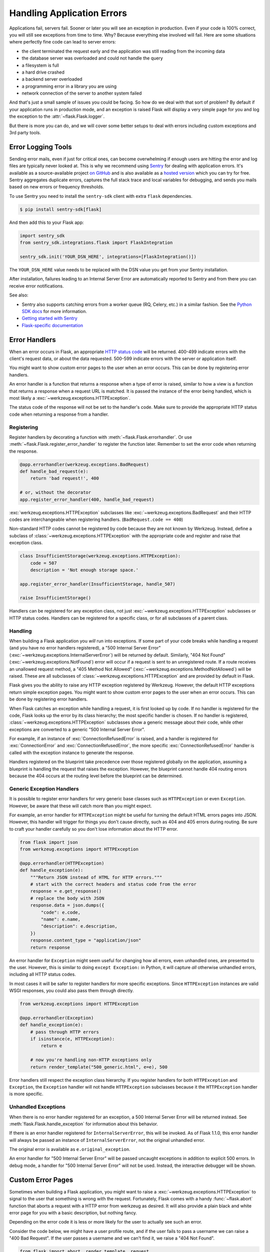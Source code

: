 Handling Application Errors
===========================

Applications fail, servers fail. Sooner or later you will see an exception
in production. Even if your code is 100% correct, you will still see
exceptions from time to time. Why? Because everything else involved will
fail. Here are some situations where perfectly fine code can lead to server
errors:

-   the client terminated the request early and the application was still
    reading from the incoming data
-   the database server was overloaded and could not handle the query
-   a filesystem is full
-   a hard drive crashed
-   a backend server overloaded
-   a programming error in a library you are using
-   network connection of the server to another system failed

And that's just a small sample of issues you could be facing. So how do we
deal with that sort of problem? By default if your application runs in
production mode, and an exception is raised Flask will display a very simple
page for you and log the exception to the :attr:`~flask.Flask.logger`.

But there is more you can do, and we will cover some better setups to deal
with errors including custom exceptions and 3rd party tools.


.. _error-logging-tools:

Error Logging Tools
-------------------

Sending error mails, even if just for critical ones, can become
overwhelming if enough users are hitting the error and log files are
typically never looked at. This is why we recommend using `Sentry
<https://sentry.io/>`_ for dealing with application errors. It's
available as a source-available project `on GitHub
<https://github.com/getsentry/sentry>`_ and is also available as a `hosted version
<https://sentry.io/signup/>`_ which you can try for free. Sentry
aggregates duplicate errors, captures the full stack trace and local
variables for debugging, and sends you mails based on new errors or
frequency thresholds.

To use Sentry you need to install the ``sentry-sdk`` client with extra
``flask`` dependencies.

.. code-block:: text

    $ pip install sentry-sdk[flask]

And then add this to your Flask app:

.. code-block:: python

    import sentry_sdk
    from sentry_sdk.integrations.flask import FlaskIntegration

    sentry_sdk.init('YOUR_DSN_HERE', integrations=[FlaskIntegration()])

The ``YOUR_DSN_HERE`` value needs to be replaced with the DSN value you
get from your Sentry installation.

After installation, failures leading to an Internal Server Error
are automatically reported to Sentry and from there you can
receive error notifications.

See also:

-   Sentry also supports catching errors from a worker queue
    (RQ, Celery, etc.) in a similar fashion. See the `Python SDK docs
    <https://docs.sentry.io/platforms/python/>`__ for more information.
-   `Getting started with Sentry <https://docs.sentry.io/quickstart/?platform=python>`__
-   `Flask-specific documentation <https://docs.sentry.io/platforms/python/guides/flask/>`__


Error Handlers
--------------

When an error occurs in Flask, an appropriate `HTTP status code
<https://developer.mozilla.org/en-US/docs/Web/HTTP/Status>`__ will be
returned. 400-499 indicate errors with the client's request data, or
about the data requested. 500-599 indicate errors with the server or
application itself.

You might want to show custom error pages to the user when an error occurs.
This can be done by registering error handlers.

An error handler is a function that returns a response when a type of error is
raised, similar to how a view is a function that returns a response when a
request URL is matched. It is passed the instance of the error being handled,
which is most likely a :exc:`~werkzeug.exceptions.HTTPException`.

The status code of the response will not be set to the handler's code. Make
sure to provide the appropriate HTTP status code when returning a response from
a handler.


Registering
```````````

Register handlers by decorating a function with
:meth:`~flask.Flask.errorhandler`. Or use
:meth:`~flask.Flask.register_error_handler` to register the function later.
Remember to set the error code when returning the response.

.. code-block:: python

    @app.errorhandler(werkzeug.exceptions.BadRequest)
    def handle_bad_request(e):
        return 'bad request!', 400

    # or, without the decorator
    app.register_error_handler(400, handle_bad_request)

:exc:`werkzeug.exceptions.HTTPException` subclasses like
:exc:`~werkzeug.exceptions.BadRequest` and their HTTP codes are interchangeable
when registering handlers. (``BadRequest.code == 400``)

Non-standard HTTP codes cannot be registered by code because they are not known
by Werkzeug. Instead, define a subclass of
:class:`~werkzeug.exceptions.HTTPException` with the appropriate code and
register and raise that exception class.

.. code-block:: python

    class InsufficientStorage(werkzeug.exceptions.HTTPException):
        code = 507
        description = 'Not enough storage space.'

    app.register_error_handler(InsufficientStorage, handle_507)

    raise InsufficientStorage()

Handlers can be registered for any exception class, not just
:exc:`~werkzeug.exceptions.HTTPException` subclasses or HTTP status
codes. Handlers can be registered for a specific class, or for all subclasses
of a parent class.


Handling
````````

When building a Flask application you *will* run into exceptions. If some part
of your code breaks while handling a request (and you have no error handlers
registered), a "500 Internal Server Error"
(:exc:`~werkzeug.exceptions.InternalServerError`) will be returned by default.
Similarly, "404 Not Found"
(:exc:`~werkzeug.exceptions.NotFound`) error will occur if a request is sent to an unregistered route.
If a route receives an unallowed request method, a "405 Method Not Allowed"
(:exc:`~werkzeug.exceptions.MethodNotAllowed`) will be raised. These are all
subclasses of :class:`~werkzeug.exceptions.HTTPException` and are provided by
default in Flask.

Flask gives you the ability to raise any HTTP exception registered by
Werkzeug. However, the default HTTP exceptions return simple exception
pages. You might want to show custom error pages to the user when an error occurs.
This can be done by registering error handlers.

When Flask catches an exception while handling a request, it is first looked up by code.
If no handler is registered for the code, Flask looks up the error by its class hierarchy; the most specific handler is chosen.
If no handler is registered, :class:`~werkzeug.exceptions.HTTPException` subclasses show a
generic message about their code, while other exceptions are converted to a
generic "500 Internal Server Error".

For example, if an instance of :exc:`ConnectionRefusedError` is raised,
and a handler is registered for :exc:`ConnectionError` and
:exc:`ConnectionRefusedError`, the more specific :exc:`ConnectionRefusedError`
handler is called with the exception instance to generate the response.

Handlers registered on the blueprint take precedence over those registered
globally on the application, assuming a blueprint is handling the request that
raises the exception. However, the blueprint cannot handle 404 routing errors
because the 404 occurs at the routing level before the blueprint can be
determined.


Generic Exception Handlers
``````````````````````````

It is possible to register error handlers for very generic base classes
such as ``HTTPException`` or even ``Exception``. However, be aware that
these will catch more than you might expect.

For example, an error handler for ``HTTPException`` might be useful for turning
the default HTML errors pages into JSON. However, this
handler will trigger for things you don't cause directly, such as 404
and 405 errors during routing. Be sure to craft your handler carefully
so you don't lose information about the HTTP error.

.. code-block:: python

    from flask import json
    from werkzeug.exceptions import HTTPException

    @app.errorhandler(HTTPException)
    def handle_exception(e):
        """Return JSON instead of HTML for HTTP errors."""
        # start with the correct headers and status code from the error
        response = e.get_response()
        # replace the body with JSON
        response.data = json.dumps({
            "code": e.code,
            "name": e.name,
            "description": e.description,
        })
        response.content_type = "application/json"
        return response

An error handler for ``Exception`` might seem useful for changing how
all errors, even unhandled ones, are presented to the user. However,
this is similar to doing ``except Exception:`` in Python, it will
capture *all* otherwise unhandled errors, including all HTTP status
codes.

In most cases it will be safer to register handlers for more
specific exceptions. Since ``HTTPException`` instances are valid WSGI
responses, you could also pass them through directly.

.. code-block:: python

    from werkzeug.exceptions import HTTPException

    @app.errorhandler(Exception)
    def handle_exception(e):
        # pass through HTTP errors
        if isinstance(e, HTTPException):
            return e

        # now you're handling non-HTTP exceptions only
        return render_template("500_generic.html", e=e), 500

Error handlers still respect the exception class hierarchy. If you
register handlers for both ``HTTPException`` and ``Exception``, the
``Exception`` handler will not handle ``HTTPException`` subclasses
because it the ``HTTPException`` handler is more specific.


Unhandled Exceptions
````````````````````

When there is no error handler registered for an exception, a 500
Internal Server Error will be returned instead. See
:meth:`flask.Flask.handle_exception` for information about this
behavior.

If there is an error handler registered for ``InternalServerError``,
this will be invoked. As of Flask 1.1.0, this error handler will always
be passed an instance of ``InternalServerError``, not the original
unhandled error.

The original error is available as ``e.original_exception``.

An error handler for "500 Internal Server Error" will be passed uncaught
exceptions in addition to explicit 500 errors. In debug mode, a handler
for "500 Internal Server Error" will not be used. Instead, the
interactive debugger will be shown.


Custom Error Pages
------------------

Sometimes when building a Flask application, you might want to raise a
:exc:`~werkzeug.exceptions.HTTPException` to signal to the user that
something is wrong with the request. Fortunately, Flask comes with a handy
:func:`~flask.abort` function that aborts a request with a HTTP error from
werkzeug as desired. It will also provide a plain black and white error page
for you with a basic description, but nothing fancy.

Depending on the error code it is less or more likely for the user to
actually see such an error.

Consider the code below, we might have a user profile route, and if the user
fails to pass a username we can raise a "400 Bad Request". If the user passes a
username and we can't find it, we raise a "404 Not Found".

.. code-block:: python

    from flask import abort, render_template, request

    # a username needs to be supplied in the query args
    # a successful request would be like /profile?username=jack
    @app.route("/profile")
    def user_profile():
        username = request.arg.get("username")
        # if a username isn't supplied in the request, return a 400 bad request
        if username is None:
            abort(400)

        user = get_user(username=username)
        # if a user can't be found by their username, return 404 not found
        if user is None:
            abort(404)

        return render_template("profile.html", user=user)

Here is another example implementation for a "404 Page Not Found" exception:

.. code-block:: python

    from flask import render_template

    @app.errorhandler(404)
    def page_not_found(e):
        # note that we set the 404 status explicitly
        return render_template('404.html'), 404

When using :doc:`/patterns/appfactories`:

.. code-block:: python

    from flask import Flask, render_template

    def page_not_found(e):
      return render_template('404.html'), 404

    def create_app(config_filename):
        app = Flask(__name__)
        app.register_error_handler(404, page_not_found)
        return app

An example template might be this:

.. code-block:: html+jinja

    {% extends "layout.html" %}
    {% block title %}Page Not Found{% endblock %}
    {% block body %}
      <h1>Page Not Found</h1>
      <p>What you were looking for is just not there.
      <p><a href="{{ url_for('index') }}">go somewhere nice</a>
    {% endblock %}


Further Examples
````````````````

The above examples wouldn't actually be an improvement on the default
exception pages. We can create a custom 500.html template like this:

.. code-block:: html+jinja

    {% extends "layout.html" %}
    {% block title %}Internal Server Error{% endblock %}
    {% block body %}
      <h1>Internal Server Error</h1>
      <p>Oops... we seem to have made a mistake, sorry!</p>
      <p><a href="{{ url_for('index') }}">Go somewhere nice instead</a>
    {% endblock %}

It can be implemented by rendering the template on "500 Internal Server Error":

.. code-block:: python

    from flask import render_template

    @app.errorhandler(500)
    def internal_server_error(e):
        # note that we set the 500 status explicitly
        return render_template('500.html'), 500

When using :doc:`/patterns/appfactories`:

.. code-block:: python

    from flask import Flask, render_template

    def internal_server_error(e):
      return render_template('500.html'), 500

    def create_app():
        app = Flask(__name__)
        app.register_error_handler(500, internal_server_error)
        return app

When using :doc:`/blueprints`:

.. code-block:: python

    from flask import Blueprint

    blog = Blueprint('blog', __name__)

    # as a decorator
    @blog.errorhandler(500)
    def internal_server_error(e):
        return render_template('500.html'), 500

    # or with register_error_handler
    blog.register_error_handler(500, internal_server_error)


Blueprint Error Handlers
------------------------

In :doc:`/blueprints`, most error handlers will work as expected.
However, there is a caveat concerning handlers for 404 and 405
exceptions. These error handlers are only invoked from an appropriate
``raise`` statement or a call to ``abort`` in another of the blueprint's
view functions; they are not invoked by, e.g., an invalid URL access.

This is because the blueprint does not "own" a certain URL space, so
the application instance has no way of knowing which blueprint error
handler it should run if given an invalid URL. If you would like to
execute different handling strategies for these errors based on URL
prefixes, they may be defined at the application level using the
``request`` proxy object.

.. code-block:: python

    from flask import jsonify, render_template

    # at the application level
    # not the blueprint level
    @app.errorhandler(404)
    def page_not_found(e):
        # if a request is in our blog URL space
        if request.path.startswith('/blog/'):
            # we return a custom blog 404 page
            return render_template("blog/404.html"), 404
        else:
            # otherwise we return our generic site-wide 404 page
            return render_template("404.html"), 404

    @app.errorhandler(405)
    def method_not_allowed(e):
        # if a request has the wrong method to our API
        if request.path.startswith('/api/'):
            # we return a json saying so
            return jsonify(message="Method Not Allowed"), 405
        else:
            # otherwise we return a generic site-wide 405 page
            return render_template("405.html"), 405


Returning API Errors as JSON
----------------------------

When building APIs in Flask, some developers realise that the built-in
exceptions are not expressive enough for APIs and that the content type of
:mimetype:`text/html` they are emitting is not very useful for API consumers.

Using the same techniques as above and :func:`~flask.json.jsonify` we can return JSON
responses to API errors.  :func:`~flask.abort` is called
with a ``description`` parameter. The error handler will
use that as the JSON error message, and set the status code to 404.

.. code-block:: python

    from flask import abort, jsonify

    @app.errorhandler(404)
    def resource_not_found(e):
        return jsonify(error=str(e)), 404

    @app.route("/cheese")
    def get_one_cheese():
        resource = get_resource()

        if resource is None:
            abort(404, description="Resource not found")

        return jsonify(resource)

We can also create custom exception classes. For instance, we can
introduce a new custom exception for an API that can take a proper human readable message,
a status code for the error and some optional payload to give more context
for the error.

This is a simple example:

.. code-block:: python

    from flask import jsonify, request

    class InvalidAPIUsage(Exception):
        status_code = 400

        def __init__(self, message, status_code=None, payload=None):
            super().__init__()
            self.message = message
            if status_code is not None:
                self.status_code = status_code
            self.payload = payload

        def to_dict(self):
            rv = dict(self.payload or ())
            rv['message'] = self.message
            return rv

    @app.errorhandler(InvalidAPIUsage)
    def invalid_api_usage(e):
        return jsonify(e.to_dict()), e.status_code

    # an API app route for getting user information
    # a correct request might be /api/user?user_id=420
    @app.route("/api/user")
    def user_api(user_id):
        user_id = request.arg.get("user_id")
        if not user_id:
            raise InvalidAPIUsage("No user id provided!")

        user = get_user(user_id=user_id)
        if not user:
            raise InvalidAPIUsage("No such user!", status_code=404)

        return jsonify(user.to_dict())

A view can now raise that exception with an error message. Additionally
some extra payload can be provided as a dictionary through the `payload`
parameter.


Logging
-------

See :doc:`/logging` for information about how to log exceptions, such as
by emailing them to admins.


Debugging
---------

See :doc:`/debugging` for information about how to debug errors in
development and production.
